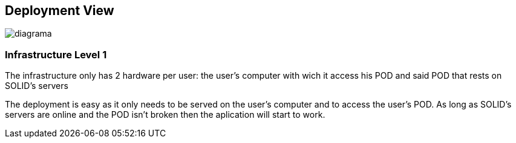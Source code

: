 [[section-deployment-view]]


== Deployment View

image::../images/Diagram%202019-03-30%2019-51-56.png[diagrama]

=== Infrastructure Level 1
The infrastructure only has 2 hardware per user: the user's computer with wich it access his POD and said POD that rests on SOLID's servers

The deployment is easy as it only needs to be served on the user's computer and to access the user's POD. As long as SOLID's servers are online and the POD isn't broken then the aplication will start to work.
